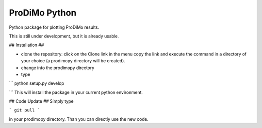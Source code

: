 ProDiMo Python
==============

Python package for plotting ProDiMo results.

This is still under development, but it is already usable. 

## Installation ##

* clone the repository: click on the Clone link in the menu copy the link and execute the command in a directory of your choice (a prodimopy directory will be created). 
* change into the prodimopy directory 
* type
```
python setup.py develop

```
This will install the package in your current python environment. 

## Code Update ##
Simply type 

```
git pull 
```

in your prodimopy directory. Than you can directly use the new code.



